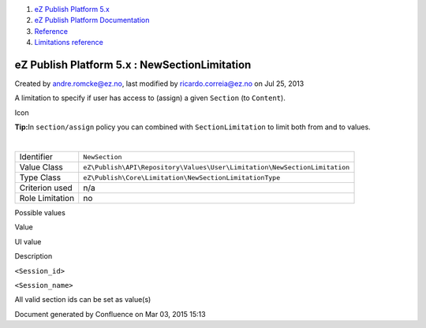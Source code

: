 #. `eZ Publish Platform 5.x <index.html>`__
#. `eZ Publish Platform
   Documentation <eZ-Publish-Platform-Documentation_1114149.html>`__
#. `Reference <Reference_10158191.html>`__
#. `Limitations reference <Limitations-reference_15204365.html>`__

eZ Publish Platform 5.x : NewSectionLimitation
==============================================

Created by andre.romcke@ez.no, last modified by ricardo.correia@ez.no on
Jul 25, 2013

A limitation to specify if user has access to (assign) a given
``Section`` (to ``Content``).

Icon

**Tip:**\ In ``section/assign`` policy you can combined with
``SectionLimitation`` to limit both from and to values.

| 

+-------------------+-----------------------------------------------------------------------------+
| Identifier        | ``NewSection``                                                              |
+-------------------+-----------------------------------------------------------------------------+
| Value Class       | ``eZ\Publish\API\Repository\Values\User\Limitation\NewSectionLimitation``   |
+-------------------+-----------------------------------------------------------------------------+
| Type Class        | ``eZ\Publish\Core\Limitation\NewSectionLimitationType``                     |
+-------------------+-----------------------------------------------------------------------------+
| Criterion used    | n/a                                                                         |
+-------------------+-----------------------------------------------------------------------------+
| Role Limitation   | no                                                                          |
+-------------------+-----------------------------------------------------------------------------+

Possible values
               

Value

UI value

Description

``<Session_id>``

``<Session_name>``

All valid section ids can be set as value(s)

Document generated by Confluence on Mar 03, 2015 15:13
